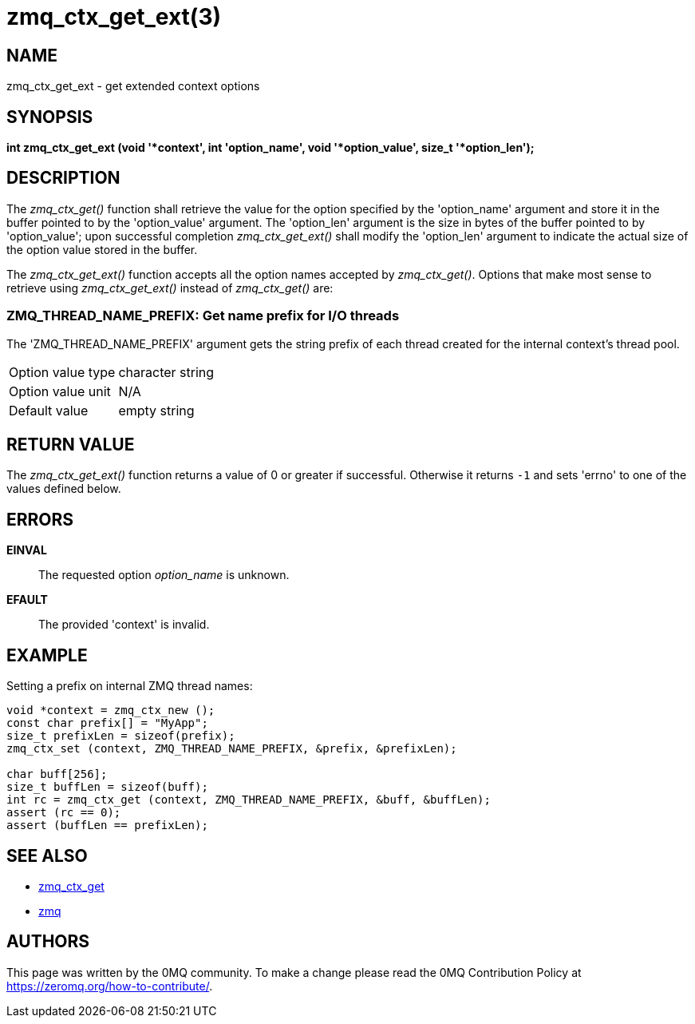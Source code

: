 = zmq_ctx_get_ext(3)


== NAME

zmq_ctx_get_ext - get extended context options


== SYNOPSIS
*int zmq_ctx_get_ext (void '*context', int 'option_name', void '*option_value', size_t '*option_len');*


== DESCRIPTION
The _zmq_ctx_get()_ function shall retrieve the value for the option
specified by the 'option_name' argument and store it in the buffer pointed to
by the 'option_value' argument. 
The 'option_len' argument is the size in bytes of the buffer pointed
to by 'option_value'; upon successful completion _zmq_ctx_get_ext()_ shall
modify the 'option_len' argument to indicate the actual size of the option
value stored in the buffer.

The _zmq_ctx_get_ext()_ function accepts all the option names accepted by
_zmq_ctx_get()_.
Options that make most sense to retrieve using _zmq_ctx_get_ext()_ instead of
_zmq_ctx_get()_ are:

ZMQ_THREAD_NAME_PREFIX: Get name prefix for I/O threads
~~~~~~~~~~~~~~~~~~~~~~~~~~~~~~~~~~~~~~~~~~~~~~~~~~~~~~~
The 'ZMQ_THREAD_NAME_PREFIX' argument gets the string prefix of each thread
created for the internal context's thread pool.

[horizontal]
Option value type:: character string
Option value unit:: N/A
Default value:: empty string


== RETURN VALUE
The _zmq_ctx_get_ext()_ function returns a value of 0 or greater if successful.
Otherwise it returns `-1` and sets 'errno' to one of the values defined
below.


== ERRORS
*EINVAL*::
The requested option _option_name_ is unknown.
*EFAULT*::
The provided 'context' is invalid.


== EXAMPLE
.Setting a prefix on internal ZMQ thread names:
----
void *context = zmq_ctx_new ();
const char prefix[] = "MyApp";
size_t prefixLen = sizeof(prefix);
zmq_ctx_set (context, ZMQ_THREAD_NAME_PREFIX, &prefix, &prefixLen);

char buff[256];
size_t buffLen = sizeof(buff);
int rc = zmq_ctx_get (context, ZMQ_THREAD_NAME_PREFIX, &buff, &buffLen);
assert (rc == 0);
assert (buffLen == prefixLen);

----


== SEE ALSO
* xref:zmq_ctx_get.adoc[zmq_ctx_get]
* xref:zmq.adoc[zmq]


== AUTHORS
This page was written by the 0MQ community. To make a change please
read the 0MQ Contribution Policy at <https://zeromq.org/how-to-contribute/>.
